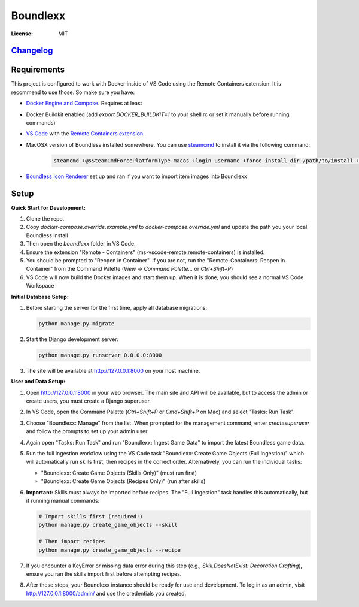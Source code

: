Boundlexx
=========

.. image:: https://img.shields.io/badge/built%20with-Cookiecutter%20Django-ff69b4.svg
     :target: https://github.com/pydanny/cookiecutter-django/
     :alt: Built with Cookiecutter Django
.. image:: https://img.shields.io/badge/code%20style-black-000000.svg
     :target: https://github.com/ambv/black
     :alt: Black code style


:License: MIT

`Changelog <CHANGELOG.rst>`_
----------------------------

Requirements
------------

This project is configured to work with Docker inside of VS Code using the
Remote Containers extension. It is recommend to use those. So make sure you have:

* `Docker Engine and Compose`_. Requires at least
* Docker Buildkit enabled (add `export DOCKER_BUILDKIT=1` to your shell rc or set it manually before running commands)
* `VS Code`_ with the `Remote Containers extension`_.
* MacOSX version of Boundless installed somewhere. You can use `steamcmd`_ to install it via the following command:

   .. code-block:: bash

      steamcmd +@sSteamCmdForcePlatformType macos +login username +force_install_dir /path/to/install +app_update 324510 -beta testing validate +quit

* `Boundless Icon Renderer`_ set up and ran if you want to import item images into Boundlexx

.. _Docker Engine and Compose: https://docs.docker.com/get-docker/
.. _VS Code: https://code.visualstudio.com/
.. _Remote Containers extension: https://marketplace.visualstudio.com/items?itemName=ms-vscode-remote.remote-containers
.. _steamcmd: https://developer.valvesoftware.com/wiki/SteamCMD
.. _Boundless Icon Renderer: https://forum.playboundless.com/t/icon-renderer/55879

Setup
-----

**Quick Start for Development:**

#. Clone the repo.
#. Copy `docker-compose.override.example.yml` to `docker-compose.override.yml`
   and update the path you your local Boundless install
#. Then open the `boundlexx` folder in VS Code.
#. Ensure the extension "Remote - Containers" (ms-vscode-remote.remote-containers) is installed.
#. You should be prompted to "Reopen in Container". If you are not, run the
   "Remote-Containers: Reopen in Container" from the Command Palette
   (`View -> Command Palette...` or `Ctrl+Shift+P`)
#. VS Code will now build the Docker images and start them up. When it is
   done, you should see a normal VS Code Workspace

**Initial Database Setup:**

#. Before starting the server for the first time, apply all database migrations:

   .. code-block:: bash

      python manage.py migrate

#. Start the Django development server:

   .. code-block:: bash

      python manage.py runserver 0.0.0.0:8000

#. The site will be available at http://127.0.0.1:8000 on your host machine.

**User and Data Setup:**

#. Open http://127.0.0.1:8000 in your web browser. The main site and API will be available, but to access the admin or create users, you must create a Django superuser.
#. In VS Code, open the Command Palette (`Ctrl+Shift+P` or `Cmd+Shift+P` on Mac) and select "Tasks: Run Task".
#. Choose "Boundlexx: Manage" from the list. When prompted for the management command, enter `createsuperuser` and follow the prompts to set up your admin user.

#. Again open "Tasks: Run Task" and run "Boundlexx: Ingest Game Data" to import the latest Boundless game data.

#. Run the full ingestion workflow using the VS Code task "Boundlexx: Create Game Objects (Full Ingestion)" which will automatically run skills first, then recipes in the correct order. Alternatively, you can run the individual tasks:

   - "Boundlexx: Create Game Objects (Skills Only)" (must run first)
   - "Boundlexx: Create Game Objects (Recipes Only)" (run after skills)

#. **Important:** Skills must always be imported before recipes. The "Full Ingestion" task handles this automatically, but if running manual commands:

   .. code-block:: bash

      # Import skills first (required!)
      python manage.py create_game_objects --skill

      # Then import recipes
      python manage.py create_game_objects --recipe

#. If you encounter a KeyError or missing data error during this step (e.g., `Skill.DoesNotExist: Decoration Crafting`), ensure you ran the skills import first before attempting recipes.

#. After these steps, your Boundlexx instance should be ready for use and development. To log in as an admin, visit http://127.0.0.1:8000/admin/ and use the credentials you created.
